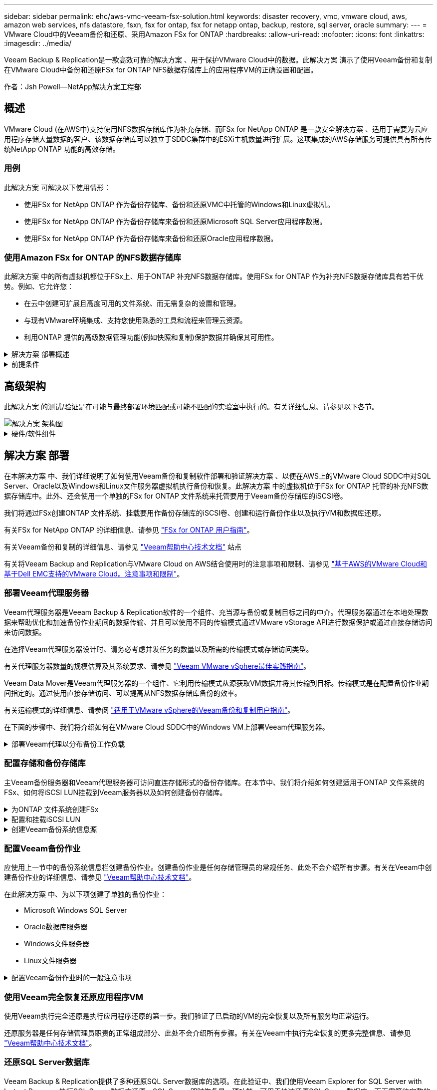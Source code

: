 ---
sidebar: sidebar 
permalink: ehc/aws-vmc-veeam-fsx-solution.html 
keywords: disaster recovery, vmc, vmware cloud, aws, amazon web services, nfs datastore, fsxn, fsx for ontap, fsx for netapp ontap, backup, restore, sql server, oracle 
summary:  
---
= VMware Cloud中的Veeam备份和还原、采用Amazon FSx for ONTAP
:hardbreaks:
:allow-uri-read: 
:nofooter: 
:icons: font
:linkattrs: 
:imagesdir: ../media/


[role="lead"]
Veeam Backup & Replication是一款高效可靠的解决方案 、用于保护VMware Cloud中的数据。此解决方案 演示了使用Veeam备份和复制在VMware Cloud中备份和还原FSx for ONTAP NFS数据存储库上的应用程序VM的正确设置和配置。

作者：Jsh Powell—NetApp解决方案工程部



== 概述

VMware Cloud (在AWS中)支持使用NFS数据存储库作为补充存储、而FSx for NetApp ONTAP 是一款安全解决方案 、适用于需要为云应用程序存储大量数据的客户、该数据存储库可以独立于SDDC集群中的ESXi主机数量进行扩展。这项集成的AWS存储服务可提供具有所有传统NetApp ONTAP 功能的高效存储。



=== 用例

此解决方案 可解决以下使用情形：

* 使用FSx for NetApp ONTAP 作为备份存储库、备份和还原VMC中托管的Windows和Linux虚拟机。
* 使用FSx for NetApp ONTAP 作为备份存储库来备份和还原Microsoft SQL Server应用程序数据。
* 使用FSx for NetApp ONTAP 作为备份存储库来备份和还原Oracle应用程序数据。




=== 使用Amazon FSx for ONTAP 的NFS数据存储库

此解决方案 中的所有虚拟机都位于FSx上、用于ONTAP 补充NFS数据存储库。使用FSx for ONTAP 作为补充NFS数据存储库具有若干优势。例如、它允许您：

* 在云中创建可扩展且高度可用的文件系统、而无需复杂的设置和管理。
* 与现有VMware环境集成、支持您使用熟悉的工具和流程来管理云资源。
* 利用ONTAP 提供的高级数据管理功能(例如快照和复制)保护数据并确保其可用性。


.解决方案 部署概述
[%collapsible]
====
此列表简要介绍了配置Veeam备份和复制、使用FSx for ONTAP 作为备份存储库执行备份和还原作业以及还原SQL Server和Oracle VM和数据库所需的步骤：

. 创建FSx for ONTAP 文件系统、用作Veeam Backup & Replication的iSCSI备份存储库。
. 部署Veeam代理以分布备份工作负载并挂载FSx for ONTAP 上托管的iSCSI备份存储库。
. 配置Veeam备份作业以备份SQL Server、Oracle、Linux和Windows虚拟机。
. 还原SQL Server虚拟机和各个数据库。
. 还原Oracle虚拟机和各个数据库。


====
.前提条件
[%collapsible]
====
本解决方案 的目的是演示在VMware Cloud中运行的虚拟机以及由FSx for NetApp ONTAP 托管的NFS数据存储库中的虚拟机的数据保护。此解决方案 假定已配置以下组件并可供使用：

. 一个或多个NFS数据存储库连接到VMware Cloud的FSx for ONTAP 文件系统。
. 安装了Veeam Backup & Replication软件的Microsoft Windows Server VM。
+
** Veeam Backup & Replication服务器已使用其IP地址或完全限定域名发现vCenter Server。


. 在解决方案 部署期间、要与Veeam备份代理组件一起安装的Microsoft Windows Server VM。
. VMDK和应用程序数据驻留在FSx for ONTAP NFS数据存储库上的Microsoft SQL Server VM。对于此解决方案 、我们在两个单独的VMDK上有两个SQL数据库。
+
** 注意：作为最佳实践、数据库和事务日志文件应放置在单独的驱动器上、因为这样可以提高性能和可靠性。这部分是由于事务日志是按顺序写入的、而数据库文件是随机写入的。


. 包含VMDK和应用程序数据的Oracle数据库VM驻留在FSx上、用于ONTAP NFS数据存储库。
. VMDK驻留在FSx上的Linux和Windows文件服务器VM、用于ONTAP NFS数据存储库。
. Veeam需要使用特定的TCP端口在备份环境中的服务器和组件之间进行通信。在Veeam备份基础架构组件上、系统会自动创建所需的防火墙规则。有关网络端口要求的完整列表、请参阅的端口部分 https://helpcenter.veeam.com/docs/backup/vsphere/used_ports.html?zoom_highlight=network+ports&ver=120["适用于VMware vSphere的Veeam备份和复制用户指南"]。


====


== 高级架构

此解决方案 的测试/验证是在可能与最终部署环境匹配或可能不匹配的实验室中执行的。有关详细信息、请参见以下各节。

image::aws-vmc-veeam-00.png[解决方案 架构图]

.硬件/软件组件
[%collapsible]
====
本解决方案 的目的是演示在VMware Cloud中运行的虚拟机以及由FSx for NetApp ONTAP 托管的NFS数据存储库中的虚拟机的数据保护。此解决方案 假定已配置以下组件并可供使用：

* Microsoft Windows VM位于FSx for ONTAP NFS数据存储库上
* Linux (CentOS) VM位于FSx for ONTAP NFS数据存储库上
* Microsoft SQL Server VM位于FSx for ONTAP NFS数据存储库上
+
** 两个数据库托管在不同的VMDK上


* Oracle VM位于FSx for ONTAP NFS数据存储库上


====


== 解决方案 部署

在本解决方案 中、我们详细说明了如何使用Veeam备份和复制软件部署和验证解决方案 、以便在AWS上的VMware Cloud SDDC中对SQL Server、Oracle以及Windows和Linux文件服务器虚拟机执行备份和恢复。此解决方案 中的虚拟机位于FSx for ONTAP 托管的补充NFS数据存储库中。此外、还会使用一个单独的FSx for ONTAP 文件系统来托管要用于Veeam备份存储库的iSCSI卷。

我们将通过FSx创建ONTAP 文件系统、挂载要用作备份存储库的iSCSI卷、创建和运行备份作业以及执行VM和数据库还原。

有关FSx for NetApp ONTAP 的详细信息、请参见 https://docs.aws.amazon.com/fsx/latest/ONTAPGuide/what-is-fsx-ontap.html["FSx for ONTAP 用户指南"^]。

有关Veeam备份和复制的详细信息、请参见 https://www.veeam.com/documentation-guides-datasheets.html?productId=8&version=product%3A8%2F221["Veeam帮助中心技术文档"^] 站点

有关将Veeam Backup and Replication与VMware Cloud on AWS结合使用时的注意事项和限制、请参见 https://www.veeam.com/kb2414["基于AWS的VMware Cloud和基于Dell EMC支持的VMware Cloud。注意事项和限制"]。



=== 部署Veeam代理服务器

Veeam代理服务器是Veeam Backup & Replication软件的一个组件、充当源与备份或复制目标之间的中介。代理服务器通过在本地处理数据来帮助优化和加速备份作业期间的数据传输、并且可以使用不同的传输模式通过VMware vStorage API进行数据保护或通过直接存储访问来访问数据。

在选择Veeam代理服务器设计时、请务必考虑并发任务的数量以及所需的传输模式或存储访问类型。

有关代理服务器数量的规模估算及其系统要求、请参见 https://bp.veeam.com/vbr/2_Design_Structures/D_Veeam_Components/D_backup_proxies/vmware_proxies.html["Veeam VMware vSphere最佳实践指南"]。

Veeam Data Mover是Veeam代理服务器的一个组件、它利用传输模式从源获取VM数据并将其传输到目标。传输模式是在配置备份作业期间指定的。通过使用直接存储访问、可以提高从NFS数据存储库备份的效率。

有关运输模式的详细信息、请参阅 https://helpcenter.veeam.com/docs/backup/vsphere/transport_modes.html?ver=120["适用于VMware vSphere的Veeam备份和复制用户指南"]。

在下面的步骤中、我们将介绍如何在VMware Cloud SDDC中的Windows VM上部署Veeam代理服务器。

.部署Veeam代理以分布备份工作负载
[%collapsible]
====
在此步骤中、Veeam代理将部署到现有Windows VM。这样便可在主Veeam备份服务器和Veeam代理之间分布备份作业。

. 在Veeam Backup and Replication服务器上、打开管理控制台并选择左下方菜单中的*备份基础架构*。
. 右键单击*备份代理*，然后单击*添加VMware备份代理...*以打开向导。
+
image::aws-vmc-veeam-04.png[打开添加Veeam备份代理向导]

. 在*Add VMware Proxy*向导中，单击*Add New...*按钮以添加新的代理服务器。
+
image::aws-vmc-veeam-05.png[选择以添加新服务器]

. 选择以添加Microsoft Windows、然后按照提示添加服务器：
+
** 填写DNS名称或IP地址
** 选择要用于新系统上的凭据的帐户或添加新凭据
** 查看要安装的组件，然后单击*Apply*开始部署
+
image::aws-vmc-veeam-06.png[填写添加新服务器的提示]



. 返回“*新建VMware代理*”向导，选择传输模式。在本例中，我们选择了*自动选择*。
+
image::aws-vmc-veeam-07.png[选择传输模式]

. 选择希望VMware代理直接访问的已连接数据存储库。
+
image::aws-vmc-veeam-08.png[为VMware代理选择一个服务器]

+
image::aws-vmc-veeam-09.png[选择要访问的数据存储库]

. 根据需要配置和应用任何特定网络流量规则、例如加密或限制。完成后，单击*Apply*按钮完成部署。
+
image::aws-vmc-veeam-10.png[配置网络流量规则]



====


=== 配置存储和备份存储库

主Veeam备份服务器和Veeam代理服务器可访问直连存储形式的备份存储库。在本节中、我们将介绍如何创建适用于ONTAP 文件系统的FSx、如何将iSCSI LUN挂载到Veeam服务器以及如何创建备份存储库。

.为ONTAP 文件系统创建FSx
[%collapsible]
====
创建FSx for ONTAP 文件系统、用于托管Veeam备份存储库的iSCSI卷。

. 在AWS控制台中，转到FSx，然后选择*Create file system*
+
image::aws-vmc-veeam-01.png[为ONTAP 文件系统创建FSx]

. 选择*Amazon FSx for NetApp ONTAP FS*，然后选择*Next*继续。
+
image::aws-vmc-veeam-02.png[选择Amazon FSx for NetApp ONTAP]

. 填写文件系统名称、部署类型、SSD存储容量以及FSx for ONTAP 集群将驻留的VPC。此VPC必须配置为与VMware Cloud中的虚拟机网络进行通信。单击“*下一步*”。
+
image::aws-vmc-veeam-03.png[填写文件系统信息]

. 查看部署步骤，然后单击*Create File System*开始文件系统创建过程。


====
.配置和挂载iSCSI LUN
[%collapsible]
====
在FSx for ONTAP 上创建和配置iSCSI LUN、然后挂载到Veeam备份和代理服务器。这些LUN稍后将用于创建Veeam备份存储库。


NOTE: 在FSx for ONTAP 上创建iSCSI LUN是一个多步骤过程。创建卷的第一步可以在Amazon FSx控制台中完成、也可以使用NetApp ONTAP 命令行界面完成。


NOTE: 有关使用FSx for ONTAP 的详细信息、请参见 https://docs.aws.amazon.com/fsx/latest/ONTAPGuide/what-is-fsx-ontap.html["FSx for ONTAP 用户指南"^]。

. 在NetApp ONTAP 命令行界面中、使用以下命令创建初始卷：
+
....
FSx-Backup::> volume create -vserver svm_name -volume vol_name -aggregate aggregate_name -size vol_size -type RW
....
. 使用上一步中创建的卷创建LUN：
+
....
FSx-Backup::> lun create -vserver svm_name -path /vol/vol_name/lun_name -size size -ostype windows -space-allocation enabled
....
. 通过创建包含Veeam备份和代理服务器的iSCSI IQN的启动程序组来授予对LUN的访问权限：
+
....
FSx-Backup::> igroup create -vserver svm_name -igroup igroup_name -protocol iSCSI -ostype windows -initiator IQN
....
+

NOTE: 要完成上述步骤、您需要先从Windows服务器上的iSCSI启动程序属性检索IQN。

. 最后、将LUN映射到刚刚创建的启动程序组：
+
....
FSx-Backup::> lun mapping create -vserver svm_name -path /vol/vol_name/lun_name igroup igroup_name
....
. 要挂载iSCSI LUN、请登录到Veeam Backup & Replication Server并打开iSCSI启动程序属性。进入*Discover (*发现)*选项卡并输入iSCSI目标IP地址。
+
image::aws-vmc-veeam-11.png[iSCSI启动程序发现]

. 在*目标*选项卡上，突出显示非活动LUN并单击*Connect*。选中*启用多路径*框，然后单击*确定*以连接到LUN。
+
image::aws-vmc-veeam-12.png[将iSCSI启动程序连接到LUN]

. 在磁盘管理实用程序中、初始化新的LUN并使用所需的名称和驱动器盘符创建卷。选中*启用多路径*框，然后单击*确定*以连接到LUN。
+
image::aws-vmc-veeam-13.png[Windows磁盘管理]

. 重复上述步骤、将iSCSI卷挂载到Veeam代理服务器上。


====
.创建Veeam备份系统信息源
[%collapsible]
====
在Veeam Backup and Replication控制台中、为Veeam Backup和Veeam Proxy服务器创建备份存储库。这些存储库将用作虚拟机备份的备份目标。

. 在Veeam Backup and Replication控制台中、单击左下方的*备份基础架构*、然后选择*添加存储库*
+
image::aws-vmc-veeam-14.png[创建新的备份存储库]

. 在"New Backup Repository (新建备份存储库)"向导中、输入存储库的名称、然后从下拉列表中选择服务器、并单击*填充*按钮以选择要使用的NTFS卷。
+
image::aws-vmc-veeam-15.png[选择备份存储库服务器]

. 在下一页上、选择执行高级还原时用于挂载备份的挂载服务器。默认情况下、此服务器与存储库存储连接在一起。
. 查看您的选择，然后单击*Apply*开始创建备份存储库。
+
image::aws-vmc-veeam-16.png[选择挂载服务器]

. 对任何其他代理服务器重复上述步骤。


====


=== 配置Veeam备份作业

应使用上一节中的备份系统信息栏创建备份作业。创建备份作业是任何存储管理员的常规任务、此处不会介绍所有步骤。有关在Veeam中创建备份作业的详细信息、请参见 https://www.veeam.com/documentation-guides-datasheets.html?productId=8&version=product%3A8%2F221["Veeam帮助中心技术文档"^]。

在此解决方案 中、为以下项创建了单独的备份作业：

* Microsoft Windows SQL Server
* Oracle数据库服务器
* Windows文件服务器
* Linux文件服务器


.配置Veeam备份作业时的一般注意事项
[%collapsible]
====
. 启用应用程序感知型处理、以创建一致的备份并执行事务日志处理。
. 启用应用程序感知型处理后、请向应用程序添加具有管理员权限的正确凭据、因为此凭据可能与子操作系统凭据不同。
+
image::aws-vmc-veeam-17.png[应用程序处理设置]

. 要管理备份的保留策略，请选中*将某些完整备份保留更长的时间以供归档使用*，然后单击*配置...*按钮以配置策略。
+
image::aws-vmc-veeam-18.png[长期保留策略]



====


=== 使用Veeam完全恢复还原应用程序VM

使用Veeam执行完全还原是执行应用程序还原的第一步。我们验证了已启动的VM的完全恢复以及所有服务均正常运行。

还原服务器是任何存储管理员职责的正常组成部分、此处不会介绍所有步骤。有关在Veeam中执行完全恢复的更多完整信息、请参见 https://www.veeam.com/documentation-guides-datasheets.html?productId=8&version=product%3A8%2F221["Veeam帮助中心技术文档"^]。



=== 还原SQL Server数据库

Veeam Backup & Replication提供了多种还原SQL Server数据库的选项。在此验证中、我们使用Veeam Explorer for SQL Server with Instant Recovery执行SQL Server数据库还原。SQL Server即时恢复是一项功能、可用于快速还原SQL Server数据库、而无需等待完整的数据库还原。这种快速恢复过程可最大限度地减少停机时间并确保业务连续性。工作原理如下：

* Veeam Explorer *挂载包含要还原的SQL Server数据库的备份*。
* 软件*直接从装载的文件发布数据库*，使其可作为目标SQL Server实例上的临时数据库访问。
* 在使用临时数据库时、Veeam Explorer *将用户查询*重定向到此数据库、以确保用户可以继续访问和使用数据。
* 在后台、Veeam *执行完整数据库还原*、将数据从临时数据库传输到原始数据库位置。
* 完整数据库还原完成后、Veeam Explorer *将用户查询切换回原始*数据库并删除临时数据库。


.使用Veeam Explorer即时恢复还原SQL Server数据库
[%collapsible]
====
. 在Veeam备份和复制控制台中、导航到SQL Server备份列表、右键单击某个服务器并选择*还原应用程序项*、然后选择* Microsoft SQL Server数据库...*。
+
image::aws-vmc-veeam-19.png[还原SQL Server数据库]

. 在Microsoft SQL Server数据库还原向导中，从列表中选择还原点，然后单击*Next*。
+
image::aws-vmc-veeam-20.png[从列表中选择还原点]

. 如果需要、输入*恢复原因*、然后在摘要页面上、单击*浏览*按钮以启动Veeam Explorer for Microsoft SQL Server。
+
image::aws-vmc-veeam-21.png[单击浏览以启动Veeam Explorer]

. 在Veeam Explorer中展开数据库实例列表、右键单击并选择*即时恢复*、然后选择要恢复到的特定还原点。
+
image::aws-vmc-veeam-22.png[选择即时恢复还原点]

. 在即时恢复向导中、指定切换类型。这可以是自动执行的、停机时间最短、也可以是手动执行的、也可以是在指定时间执行的。然后单击*recover (恢复)*按钮开始恢复过程。
+
image::aws-vmc-veeam-23.png[选择切换类型]

. 可以从Veeam Explorer监控恢复过程。
+
image::aws-vmc-veeam-24.png[监控SQL Server恢复过程]



====
有关使用Veeam Explorer执行SQL Server还原操作的详细信息、请参阅中的Microsoft SQL Server一节 https://helpcenter.veeam.com/docs/backup/explorers/vesql_user_guide.html?ver=120["《Veeam Explorers用户指南》"]。



=== 使用Veeam Explorer还原Oracle数据库

Veeam Explorer for Oracle数据库支持使用即时恢复执行标准Oracle数据库还原或无中断还原。它还支持发布数据库、以便快速访问、恢复Data Guard数据库以及从RMAN备份中恢复。

有关使用Veeam Explorer执行Oracle数据库还原操作的详细信息、请参阅中的Oracle一节 https://helpcenter.veeam.com/docs/backup/explorers/veor_user_guide.html?ver=120["《Veeam Explorers用户指南》"]。

.使用Veeam Explorer还原Oracle数据库
[%collapsible]
====
本节将介绍如何使用Veeam Explorer将Oracle数据库还原到其他服务器。

. 在Veeam Backup and Replication控制台中、导航到Oracle备份列表、右键单击某个服务器并选择*还原应用程序项*、然后选择* Oracle数据库...*。
+
image::aws-vmc-veeam-25.png[还原Oracle数据库]

. 在Oracle数据库恢复向导中，从列表中选择一个还原点，然后单击*Next*。
+
image::aws-vmc-veeam-26.png[从列表中选择还原点]

. 如果需要、输入*恢复原因*、然后在摘要页面上、单击*浏览*按钮以启动Veeam Explorer for Oracle。
+
image::aws-vmc-veeam-27.png[单击浏览以启动Veeam Explorer]

. 在Veeam Explorer中展开数据库实例列表、单击要还原的数据库、然后从顶部的*还原数据库*下拉菜单中选择*还原到另一台服务器...*。
+
image::aws-vmc-veeam-28.png[选择还原到其他服务器]

. 在“恢复向导”中，指定要从中恢复的还原点，然后单击“*下一步*”。
+
image::aws-vmc-veeam-29.png[选择还原点]

. 指定数据库将还原到的目标服务器和帐户凭据，然后单击*Next*。
+
image::aws-vmc-veeam-30.png[指定目标服务器凭据]

. 最后，指定数据库文件的目标位置，然后单击*Restore*按钮开始恢复过程。
+
image::aws-vmc-veeam-31.png[指定目标位置]

. 数据库恢复完成后、请检查Oracle数据库是否在服务器上正确启动。


====
.将Oracle数据库发布到备用服务器
[%collapsible]
====
在本节中、数据库会发布到备用服务器、以便在不启动完全还原的情况下快速访问。

. 在Veeam Backup and Replication控制台中、导航到Oracle备份列表、右键单击某个服务器并选择*还原应用程序项*、然后选择* Oracle数据库...*。
+
image::aws-vmc-veeam-32.png[还原Oracle数据库]

. 在Oracle数据库恢复向导中，从列表中选择一个还原点，然后单击*Next*。
+
image::aws-vmc-veeam-33.png[从列表中选择还原点]

. 如果需要、输入*恢复原因*、然后在摘要页面上、单击*浏览*按钮以启动Veeam Explorer for Oracle。
. 在Veeam Explorer中展开数据库实例列表、单击要还原的数据库、然后从顶部的*发布数据库*下拉菜单中选择*发布到另一台服务器...*。
+
image::aws-vmc-veeam-34.png[从列表中选择还原点]

. 在发布向导中，指定发布数据库的还原点，然后单击*Next*。
. 最后，指定目标Linux文件系统位置，然后单击*发布*开始恢复过程。
+
image::aws-vmc-veeam-35.png[从列表中选择还原点]

. 发布完成后、登录到目标服务器并运行以下命令、以确保数据库正在运行：
+
....
oracle@ora_srv_01> sqlplus / as sysdba
....
+
....
SQL> select name, open_mode from v$database;
....
+
image::aws-vmc-veeam-36.png[从列表中选择还原点]



====


== 结论

VMware Cloud是一个功能强大的平台、用于运行业务关键型应用程序和存储敏感数据。对于依赖VMware Cloud的企业来说、安全的数据保护解决方案 对于确保业务连续性并帮助抵御网络威胁和数据丢失至关重要。通过选择可靠且强大的数据保护解决方案 、企业可以确信无论什么情况、其关键数据都是安全可靠的。

本文档中提供的使用情形重点介绍经验证的数据保护技术、这些技术重点介绍了NetApp、VMware和Veeam之间的集成。在AWS中、FSx for ONTAP 可用作VMware Cloud的补充NFS数据存储库、并可用于所有虚拟机和应用程序数据。Veeam Backup & Replication是一款全面的数据保护解决方案 、旨在帮助企业改进、自动化和简化备份和恢复流程。Veeam可与FSx for ONTAP 上托管的iSCSI备份目标卷结合使用、为驻留在VMware Cloud中的应用程序数据提供安全且易于管理的数据保护解决方案。



== 追加信息

要详细了解此解决方案 中提供的技术、请参阅以下追加信息。

* https://docs.aws.amazon.com/fsx/latest/ONTAPGuide/what-is-fsx-ontap.html["FSx for ONTAP 用户指南"^]
* https://www.veeam.com/documentation-guides-datasheets.html?productId=8&version=product%3A8%2F221["Veeam帮助中心技术文档"^]
* https://www.veeam.com/kb2414["VMware Cloud on AWS支持。注意事项和限制"]

